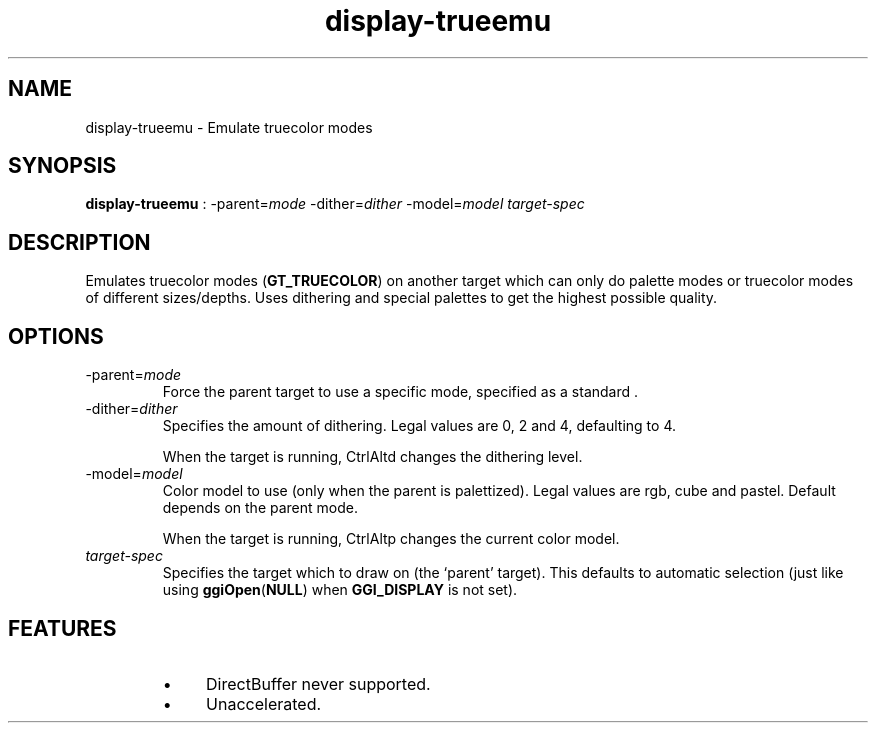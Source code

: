 .TH "display-trueemu" 7 GGI
.SH NAME
display-trueemu \- Emulate truecolor modes
.SH SYNOPSIS
 \fBdisplay-trueemu\fR : -parent=\fImode\fR -dither=\fIdither\fR -model=\fImodel\fR \fItarget-spec\fR 
.SH DESCRIPTION
Emulates truecolor modes (\fBGT_TRUECOLOR\fR) on another target which can only do palette modes or truecolor modes of different sizes/depths. Uses dithering and special palettes to get the highest possible quality.
.SH OPTIONS
.TP
-parent=\fImode\fR
Force the parent target to use a specific mode, specified as a standard  .
.PP
.TP
-dither=\fIdither\fR
Specifies the amount of dithering.  Legal values are 0, 2 and 4, defaulting to 4.

When the target is running, CtrlAltd changes the dithering level.
.PP
.TP
-model=\fImodel\fR
Color model to use (only when the parent is palettized).  Legal values are rgb, cube and pastel.  Default depends on the parent mode.

When the target is running, CtrlAltp changes the current color model.
.PP
.TP
\fItarget-spec\fR
Specifies the target which to draw on (the `parent' target).  This defaults to automatic selection (just like using \fBggiOpen\fR(\fBNULL\fR) when \fBGGI_DISPLAY\fR is not set).
.PP
.SH FEATURES
.RS
.IP \(bu 4
DirectBuffer never supported.
.IP \(bu 4
Unaccelerated.
.RE

